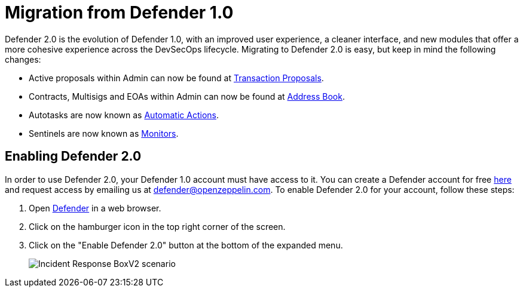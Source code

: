 = Migration from Defender 1.0

Defender 2.0 is the evolution of Defender 1.0, with an improved user experience, a cleaner interface, and new modules that offer a more cohesive experience across the DevSecOps lifecycle. Migrating to Defender 2.0 is easy, but keep in mind the following changes:

- Active proposals within Admin can now be found at https://defender.openzeppelin.com/v2/#/actions?homeTab=executable[Transaction Proposals,window=_blank].
- Contracts, Multisigs and EOAs within Admin can now be found at https://defender.openzeppelin.com/v2/#/manage/address-book[Address Book,window=_blank].
- Autotasks are now known as https://defender.openzeppelin.com/v2/#/actions[Automatic Actions,window=_blank].
- Sentinels are now known as https://defender.openzeppelin.com/v2/#/monitor[Monitors,window=_blank].

== Enabling Defender 2.0

In order to use Defender 2.0, your Defender 1.0 account must have access to it. You can create a Defender account for free https://defender.openzeppelin.com[here, window=_blank] and request access by emailing us at defender@openzeppelin.com. To enable Defender 2.0 for your account, follow these steps:

. Open https://defender.openzeppelin.com/[Defender, window=_blank] in a web browser.
. Click on the hamburger icon in the top right corner of the screen.
. Click on the "Enable Defender 2.0" button at the bottom of the expanded menu.

+
image::enable-defender-2.0-beta.png[Incident Response BoxV2 scenario]
